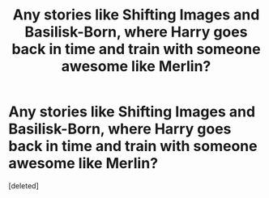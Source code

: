 #+TITLE: Any stories like Shifting Images and Basilisk-Born, where Harry goes back in time and train with someone awesome like Merlin?

* Any stories like Shifting Images and Basilisk-Born, where Harry goes back in time and train with someone awesome like Merlin?
:PROPERTIES:
:Score: 1
:DateUnix: 1592349899.0
:DateShort: 2020-Jun-17
:FlairText: Request
:END:
[deleted]

